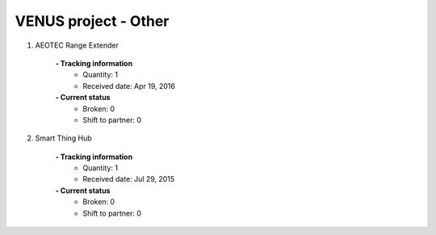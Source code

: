 VENUS project - Other
----------------------------------------------------

#. AEOTEC Range Extender

	.. image:: ./other_images/AEOTEC_Range_extender.jpg
	.. :align: left
	
	**- Tracking information**
		+ Quantity: 1
		+ Received date: Apr 19, 2016
	**- Current status**
		+ Broken: 0
		+ Shift to partner: 0

#. Smart Thing Hub

	.. image:: ./other_images/Smart_Thing_Hub.jpg
	.. :align: left
	
	**- Tracking information**
		+ Quantity: 1
		+ Received date: Jul 29, 2015
	**- Current status**
		+ Broken: 0
		+ Shift to partner: 0

